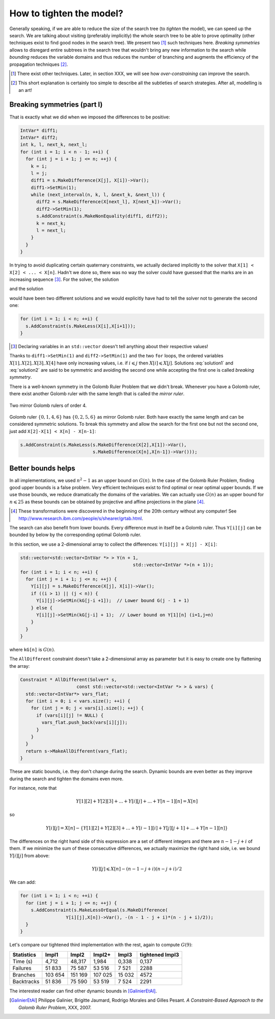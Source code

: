 ..  _golomb_ruler_tighten_model:

How to tighten the model?
-------------------------

Generally speaking, if we are able to reduce the size of the search tree (to *tighten* the model), we can speed up the search. We are talking about 
visiting (preferably implicitly) the whole search tree to be able to prove optimality (other techniques exist to find good nodes in the search tree). We present two [#two_techniques_tighten_model]_ such techniques here. *Breaking symmetries* allows to disregard entire subtrees in the search tree that wouldn't bring any new information to the search while *bounding* reduces the variable domains and thus reduces the number of branching and augments the efficiency of the propagation techniques [#explanation_tighten_model]_.

.. [#two_techniques_tighten_model] There exist other techniques. Later, in section XXX, we will see how *over-constraining* can improve the 
   search.

.. [#explanation_tighten_model] This short explanation is certainly too simple to describe all the subtleties of search strategies. After 
   all, modelling is an art!


..  raw:: latex

    \\ \\ You can find the code in the file \code{tutorials/C++/chap3/golomb6.cc}.


..  only:: html

    You can find the code in the file `tutorials/C++/chap3/golomb6.cc <../../../tutorials/C++/chap3/golomb6.cc>`_

..  _objectives_breaking_symmetries:

Breaking symmetries (part I)
^^^^^^^^^^^^^^^^^^^^^^^^^^^^

..  raw:: latex

    In the section~\ref{manual/objectives/second_implementation:golomb-ruler-second-implementation}, when we declared the variables \code{X}
    representing the marks of a Golomb ruler, we implicitly took for granted that \code{X[1] < X[2] < ... < X[n]}.

..  only:: html

    In the section :ref:`golomb_ruler_second_implementation`, when we declared the variables ``X``
    representing the marks of a Golomb ruler, we implicitly took for granted that ``X[1] < X[2] < ... < X[n]``.


That is exactly what we did when we imposed the differences to be positive:

..  code-block:: c++

    IntVar* diff1;
    IntVar* diff2;
    int k, l, next_k, next_l;
    for (int i = 1; i < n - 1; ++i) {
      for (int j = i + 1; j <= n; ++j) {
        k = i; 
        l = j;
        diff1 = s.MakeDifference(X[j], X[i])->Var();
        diff1->SetMin(1);
        while (next_interval(n, k, l, &next_k, &next_l)) {
          diff2 = s.MakeDifference(X[next_l], X[next_k])->Var();
          diff2->SetMin(1);
          s.AddConstraint(s.MakeNonEquality(diff1, diff2));
          k = next_k;
          l = next_l;
        }
      }
    }
    
In trying to avoid duplicating certain quaternary constraints, we actually declared implicitly to the solver that 
``X[1] < X[2] < ... < X[n]``. Hadn't we done so, there was no way the solver could have guessed that the marks are in an increasing sequence [#solver_guessing_sequence_golomb]_. For the solver, the solution 

..  math::
    :label: solution1
    
    X[1] = 0, X[2] = 1, X[3] = 4, X[4] = 6 
    
and the solution 

..  math::
    :label: solution2
    
    X[1] = 4, X[2] = 1, X[3] = 6, X[4] = 0 
    
would have been two different solutions and we would explicitly have had to tell the solver not to generate the second one:

..  code-block:: c++

    for (int i = 1; i < n; ++i) {
      s.AddConstraint(s.MakeLess(X[i],X[i+1]));
    }

.. [#solver_guessing_sequence_golomb] Declaring variables in an ``std::vector`` doesn't tell anything about their respective values!

Thanks to ``diff1->SetMin(1)`` and ``diff2->SetMin(1)`` and the two ``for`` loops, the ordered variables :math:`X[1], X[2], X[3], X[4]`
have only increasing values, i.e. if :math:`i \leqslant j` then :math:`X[i] \leqslant X[j]`. Solutions :eq:`solution1` and :eq:`solution2` are said to be symmetric and avoiding the second one while accepting the first one is called *breaking symmetry*.


There is a well-known symmetry in the Golomb Ruler Problem that we didn't break. Whenever you have a Golomb ruler, there exist another Golomb 
ruler with the same length that is called the *mirror ruler*. 


..  raw:: latex

    Figure~\ref{manual/objectives/tighten_model:golomb-4-mirror} illustrates 
    two mirror Golomb rulers of order 4.

..  only:: html

    Figure :ref:`golomb_4_mirror` 
    illustrates two mirror Golomb rulers of order 4.

..  _golomb_4_mirror:

..  figure:: images/golomb_4_mirror.*
    :alt: Two mirror Golomb rulers of order 4.
    :align: center
    
    Two mirror Golomb rulers of order 4.

..  index:: MakeLessOrEqual()

Golomb ruler :math:`\{0,1,4,6\}` has :math:`\{0,2,5,6\}` as mirror Golomb ruler. Both have exactly the same length and can be considered symmetric solutions. To break this symmetry and allow the search for the first one but not the second one, just add ``X[2]-X[1] < X[n] - X[n-1]``:

..  code-block:: c++

    s.AddConstraint(s.MakeLess(s.MakeDifference(X[2],X[1])->Var(),
                               s.MakeDifference(X[n],X[n-1])->Var()));

..  only:: draft

    Later, in section XXX, we will see how to give some rules (by implementing ``SymmetryBreaker``\s) to the solver so that
    it is the solver itself that will generate the constraints to break symmetries *on the fly* during the search!

Better bounds helps
^^^^^^^^^^^^^^^^^^^

In all implementations, we used :math:`n^2 - 1` as an upper bound on :math:`G(n)`. In the case of the Golomb Ruler Problem, finding good upper bounds is a false problem. Very efficient techniques exist to find optimal or near optimal upper bounds. If we use those bounds, we reduce dramatically the domains of the variables. We can actually use :math:`G(n)` as an upper bound for :math:`n \leqslant 25` as these bounds can be obtained by projective and affine projections in the plane [#projective_affine_transformation_golomb]_.

..  [#projective_affine_transformation_golomb] These transformations were discovered in the beginning of the 20th century without any computer!
    See http://www.research.ibm.com/people/s/shearer/grtab.html.

 

The search can also benefit from lower bounds. Every difference must in itself be a Golomb ruler. Thus ``Y[i][j]`` can be bounded by below by the corresponding optimal Golomb ruler.

In this section, we use a 2-dimensional array to collect the differences: ``Y[i][j] = X[j] - X[i]``:

..  code-block:: c++

    std::vector<std::vector<IntVar *> > Y(n + 1, 
                                              std::vector<IntVar *>(n + 1));
    for (int i = 1; i < n; ++i) {
      for (int j = i + 1; j <= n; ++j) {
        Y[i][j] = s.MakeDifference(X[j], X[i])->Var();
        if ((i > 1) || (j < n)) {
          Y[i][j]->SetMin(kG[j-i +1]);  // Lower bound G(j - 1 + 1)
        } else {
          Y[i][j]->SetMin(kG[j-i] + 1);  // Lower bound on Y[1][n] (i=1,j=n)
        }
      }
    }

where ``kG[n]`` is :math:`G(n)`.

The ``AllDifferent`` constraint doesn't take a 2-dimensional array as parameter but it is easy to create one by flattening the array:

..  code-block:: c++

    Constraint * AllDifferent(Solver* s, 
                         const std::vector<std::vector<IntVar *> > & vars) {
      std::vector<IntVar*> vars_flat;
      for (int i = 0; i < vars.size(); ++i) {
        for (int j = 0; j < vars[i].size(); ++j) {
          if (vars[i][j] != NULL) {
            vars_flat.push_back(vars[i][j]);
          }
        }
      }
      return s->MakeAllDifferent(vars_flat);
    }

These are static bounds, i.e. they don't change during the search. Dynamic bounds are even better as they improve during the search and tighten the domains even more.

For instance, note that

..  math::

    Y[1][2] + Y[2][3] + ... + Y[i][j] + ... + Y[n-1][n] = X[n]

so

..  math::

    Y[i][j] = X[n] - \left\{ Y[1][2] + Y[2][3] + ... + Y[i-1][i] + Y[j][j+1] + ... + Y[n-1][n] \right\}

The differences on the right hand side of this expression are a set of different integers and there are :math:`n-1-j+i` of them.
If we minimize the sum of these consecutive differences, we actually maximize the right hand side, i.e. we bound :math:`Y[i][j]` from above:

..  math::

    Y[i][j] \leqslant X[n] - (n-1-j+i)(n-j+i)/2
    
We can add:

..  code-block:: c++

    for (int i = 1; i < n; ++i) {
      for (int j = i + 1; j <= n; ++j) {
        s.AddConstraint(s.MakeLessOrEqual(s.MakeDifference(
                     Y[i][j],X[n])->Var(), -(n - 1 - j + i)*(n - j + i)/2));
      }
    }


Let's compare our tightened third implementation with the rest, again to compute :math:`G(9)`:

..  tabularcolumns:: |l|r|r|r|r|r|

..  table::

    ========== ======== ========= ========= ========= ================== 
    Statistics Impl1    Impl2     Impl2+    Impl3     tightened Impl3
    ========== ======== ========= ========= ========= ================== 
    Time (s)     4,712    48,317    1,984     0,338     0,137
    Failures    51 833    75 587   53 516     7 521      2288
    Branches   103 654   151 169  107 025    15 032      4572
    Backtracks  51 836    75 590   53 519     7 524      2291
    ========== ======== ========= ========= ========= ================== 


The interested reader can find other dynamic bounds in [GalinierEtAl]_.


.. [GalinierEtAl] Philippe Galinier, Brigitte Jaumard, Rodrigo Morales and Gilles Pesant. *A Constraint-Based Approach to the
   Golomb Ruler Problem*, XXX, 2007.






